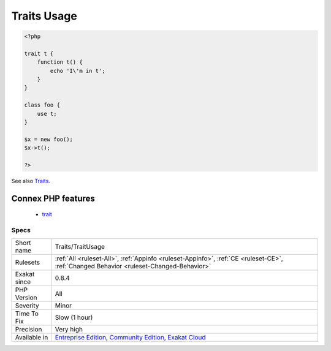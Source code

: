 .. _traits-traitusage:

.. _traits-usage:

Traits Usage
++++++++++++

.. meta::
	:description:
		Traits Usage: This is the list of traits that are actually 'used' in the code.
	:twitter:card: summary_large_image
	:twitter:site: @exakat
	:twitter:title: Traits Usage
	:twitter:description: Traits Usage: This is the list of traits that are actually 'used' in the code
	:twitter:creator: @exakat
	:twitter:image:src: https://www.exakat.io/wp-content/uploads/2020/06/logo-exakat.png
	:og:image: https://www.exakat.io/wp-content/uploads/2020/06/logo-exakat.png
	:og:title: Traits Usage
	:og:type: article
	:og:description: This is the list of traits that are actually 'used' in the code
	:og:url: https://exakat.readthedocs.io/en/latest/Reference/Rules/Traits Usage.html
	:og:locale: en
.. raw:: html	<script type="application/ld+json">{"@context":"https:\/\/schema.org","@graph":[{"@type":"WebPage","@id":"https:\/\/php-tips.readthedocs.io\/en\/latest\/Reference\/Rules\/Traits\/TraitUsage.html","url":"https:\/\/php-tips.readthedocs.io\/en\/latest\/Reference\/Rules\/Traits\/TraitUsage.html","name":"Traits Usage","isPartOf":{"@id":"https:\/\/www.exakat.io\/"},"datePublished":"Fri, 10 Jan 2025 09:46:18 +0000","dateModified":"Fri, 10 Jan 2025 09:46:18 +0000","description":"This is the list of traits that are actually 'used' in the code","inLanguage":"en-US","potentialAction":[{"@type":"ReadAction","target":["https:\/\/exakat.readthedocs.io\/en\/latest\/Traits Usage.html"]}]},{"@type":"WebSite","@id":"https:\/\/www.exakat.io\/","url":"https:\/\/www.exakat.io\/","name":"Exakat","description":"Smart PHP static analysis","inLanguage":"en-US"}]}</script>This is the list of traits that are actually 'used' in the code. There are classes or traits that 'use' them. Traits can only be accessed by calling them with the 'use' command. It is not possible to reach a trait element (method, constant, property) by refering to them with the trait name, even for `static <https://www.php.net/manual/en/language.oop5.static.php>`_ elements: the code must go through the host class.

.. code-block:: php
   
   <?php
   
   trait t {
       function t() {
           echo 'I\'m in t';
       }
   }
   
   class foo {
       use t;
   }
   
   $x = new foo();
   $x->t();
   
   ?>

See also `Traits <https://www.php.net/manual/en/language.oop5.traits.php>`_.

Connex PHP features
-------------------

  + `trait <https://php-dictionary.readthedocs.io/en/latest/dictionary/trait.ini.html>`_


Specs
_____

+--------------+-----------------------------------------------------------------------------------------------------------------------------------------------------------------------------------------+
| Short name   | Traits/TraitUsage                                                                                                                                                                       |
+--------------+-----------------------------------------------------------------------------------------------------------------------------------------------------------------------------------------+
| Rulesets     | :ref:`All <ruleset-All>`, :ref:`Appinfo <ruleset-Appinfo>`, :ref:`CE <ruleset-CE>`, :ref:`Changed Behavior <ruleset-Changed-Behavior>`                                                  |
+--------------+-----------------------------------------------------------------------------------------------------------------------------------------------------------------------------------------+
| Exakat since | 0.8.4                                                                                                                                                                                   |
+--------------+-----------------------------------------------------------------------------------------------------------------------------------------------------------------------------------------+
| PHP Version  | All                                                                                                                                                                                     |
+--------------+-----------------------------------------------------------------------------------------------------------------------------------------------------------------------------------------+
| Severity     | Minor                                                                                                                                                                                   |
+--------------+-----------------------------------------------------------------------------------------------------------------------------------------------------------------------------------------+
| Time To Fix  | Slow (1 hour)                                                                                                                                                                           |
+--------------+-----------------------------------------------------------------------------------------------------------------------------------------------------------------------------------------+
| Precision    | Very high                                                                                                                                                                               |
+--------------+-----------------------------------------------------------------------------------------------------------------------------------------------------------------------------------------+
| Available in | `Entreprise Edition <https://www.exakat.io/entreprise-edition>`_, `Community Edition <https://www.exakat.io/community-edition>`_, `Exakat Cloud <https://www.exakat.io/exakat-cloud/>`_ |
+--------------+-----------------------------------------------------------------------------------------------------------------------------------------------------------------------------------------+


